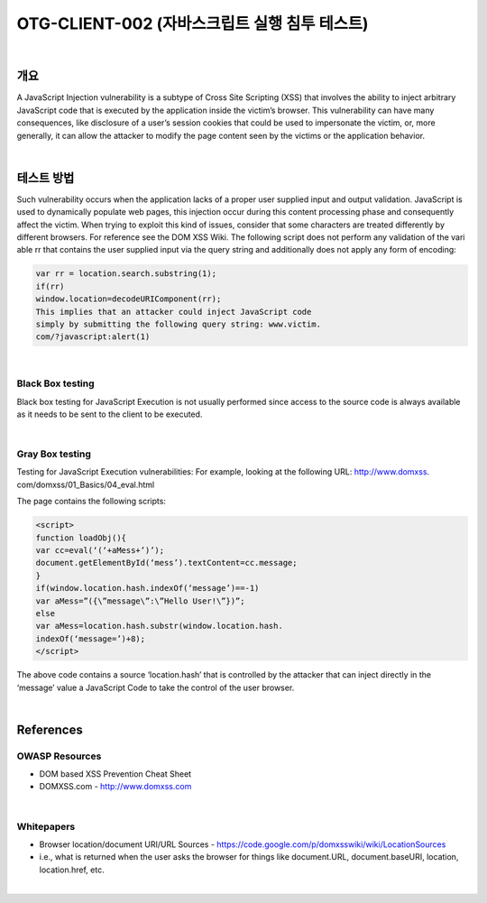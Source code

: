 ============================================================================================
OTG-CLIENT-002 (자바스크립트 실행 침투 테스트)
============================================================================================

|

개요
============================================================================================

A JavaScript Injection vulnerability is a subtype of Cross Site
Scripting (XSS) that involves the ability to inject arbitrary JavaScript
code that is executed by the application inside the victim’s
browser.
This vulnerability can have many consequences, like disclosure
of a user’s session cookies that could be used to impersonate
the victim, or, more generally, it can allow the attacker to modify
the page content seen by the victims or the application behavior.

|

테스트 방법
============================================================================================

Such vulnerability occurs when the application lacks of a proper
user supplied input and output validation.
JavaScript is used to dynamically populate web pages, this injection
occur during this content processing phase and consequently
affect the victim.
When trying to exploit this kind of issues, consider that some
characters are treated differently by different browsers. For reference
see the DOM XSS Wiki.
The following script does not perform any validation of the vari
able rr that contains the user supplied input via the query string
and additionally does not apply any form of encoding:

.. code-block:: html

    var rr = location.search.substring(1);
    if(rr)
    window.location=decodeURIComponent(rr);
    This implies that an attacker could inject JavaScript code
    simply by submitting the following query string: www.victim.
    com/?javascript:alert(1)

|

Black Box testing
-----------------------------------------------------------------------------------------------

Black box testing for JavaScript Execution is not usually performed
since access to the source code is always available as it
needs to be sent to the client to be executed.

|

Gray Box testing
-----------------------------------------------------------------------------------------------

Testing for JavaScript Execution vulnerabilities:
For example, looking at the following URL: http://www.domxss.
com/domxss/01_Basics/04_eval.html

The page contains the following scripts:

.. code-block:: html

    <script>
    function loadObj(){
    var cc=eval(‘(‘+aMess+’)’);
    document.getElementById(‘mess’).textContent=cc.message;
    }
    if(window.location.hash.indexOf(‘message’)==-1)
    var aMess=”({\”message\”:\”Hello User!\”})”;
    else
    var aMess=location.hash.substr(window.location.hash.
    indexOf(‘message=’)+8);
    </script>

The above code contains a source ‘location.hash’ that is controlled
by the attacker that can inject directly in the ‘message’
value a JavaScript Code to take the control of the user browser.

|

References
============================================================================================

OWASP Resources
-----------------------------------------------------------------------------------------------

- DOM based XSS Prevention Cheat Sheet
- DOMXSS.com - http://www.domxss.com

|

Whitepapers
-----------------------------------------------------------------------------------------------

- Browser location/document URI/URL Sources - https://code.google.com/p/domxsswiki/wiki/LocationSources
- i.e., what is returned when the user asks the browser for things like document.URL, document.baseURI, location, location.href, etc.

|